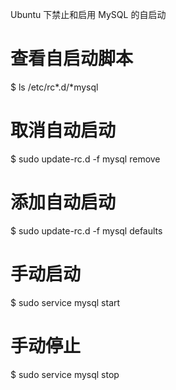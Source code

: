 Ubuntu 下禁止和启用 MySQL 的自启动

* 查看自启动脚本
$ ls /etc/rc*.d/*mysql

* 取消自动启动
$ sudo update-rc.d -f mysql remove

* 添加自动启动
$ sudo update-rc.d -f mysql defaults

* 手动启动
$ sudo service mysql start

* 手动停止
$ sudo service mysql stop
